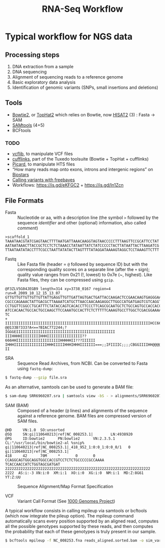 #+TITLE:        RNA-Seq Workflow
#+STARTUP:      align fold noindent hideblocks
#+OPTIONS:      author:nil creator:nil H:3 num:nil toc:2 ':t *:t ::t f:t |:t
#+HTML_HEAD:    <link href="_assets/github.css" rel="stylesheet" type="text/css" />

* Typical workflow for NGS data

** Processing steps

1. DNA extraction from a sample
2. DNA sequencing
3. Alignment of sequencing reads to a reference genome
4. Basic exploratory data analysis
5. Identification of genomic variants (SNPs, small insertions and deletions)

** Tools

- [[http://bowtie-bio.sourceforge.net/bowtie2/index.shtml][Bowtie2]], or [[https://ccb.jhu.edu/software/tophat/index.shtml][TopHat2]] which relies on Bowtie, now [[https://ccb.jhu.edu/software/hisat2/index.shtml][HISAT2]] (3) : Fasta -> SAM
- [[http://www.htslib.org/download/][SAMtools]] (4+5)
- BCFtools

*** TODO
- [[https://github.com/vcflib/vcflib][vcflib]], to manipulate VCF files
- [[http://cole-trapnell-lab.github.io/cufflinks/][cufflinks]], part of the Tuxedo toolsuite (Bowtie + TopHat + cufflinks)
- [[https://broadinstitute.github.io/picard/][Picard]], to manipulate HTS files
- "How many reads map onto exons, introns and intergenic regions" on [[https://www.biostars.org/p/131734/][Biostars]]
- [[http://clavius.bc.edu/~erik/CSHL-advanced-sequencing/freebayes-tutorial.htm][Calling variants with freebayes]]
- Workflows: https://is.gd/eKFGC2 + https://is.gd/In1Zcn
** File Formats

- Fasta :: Nucleotide or aa, with a description line (the symbol =>= followed by the
  sequence /identifier/ and other (optional) information, also called /comment/)

#+BEGIN_EXAMPLE
>scaffold_1
TAAATAACGTATCGAGTAACTTTTAATGATTAAACAAGGTAGTAACCCCCTTTAAGTTCCGCATTCCTAT
AATAATAAACTTACCGCTCCTCTCTAAACCTATAATTATCTATCCCCCTACTTATAATTACTTAAGATCG
TTAATAATATACCTTTCGCCTAATTATATACTTAGTTTTATAGGATAAAAGTAGGCTCCTAAAGTTCTTT
#+END_EXAMPLE

- Fastq :: Like Fasta file (header = =@= followed by sequence ID) but with the
  corresponding quality scores on a separate line (after the =+= sign); quality
  value ranges from 0x21 (!, lowest) to 0x7e (~, highest). Like Fasta files,
  they can be compressed using =gzip=.

#+BEGIN_EXAMPLE
@F3ZLV5G04JEGB9 length=314 xy=3738_0167 region=4 run=R_2009_10_12_15_13_07_
GTTGTTGTTGTTGTTGTTATTGAGGTTGTTGATTAGTGACTGATTACCAAGACTCCGAACAAGTGAGGGAAAGTGACA
CGCCCAGAAACTATTGACGCTTAAAATCATGCTTAACCAACAAGAGGCTTGGCCATGATGAGTCGTCAGGTATTATCT
CCTGGTTCGGCCTGCATTTCTATACCAGTCACACCTTCCCTTCAGCGCAATGCTCTGCCAGTGCCACCACCCACAACC
ATCCACAACTGCCACTGCCAAGCTTCCAAATGCCACTTCTCTTTTTCAAAGTGCCTTGGCTCGACGGAAAACCGGCCT
TC
+
IIIIIIIIIIIIIIIIIIIIIIIIIIIIIIIIIIIIIIIIIIIIIIIIIIIIIIIIIIIIIIIIIIHCC666>IIIIG
@@133B?333?A<==?BIAC772244;?IGGGEIIIIIIIIIIIIIIIIIIIIIIIIIIIIIIIIIIIIIIIIIIIII
IIIHHHHIIIIIIIIIHHHIIIIIIIIIIIIIIII??666HHIIIIIIIIIIIIIIIIIIIIHHHHHII???IIIIII
IHHHIIIIIIIIIIIIIIIHHHIIIIIHHHIHHHIIIIIII===;;IFIIIIC;;;;CBGGIIIIHH@@@@IIIIIII
II
#+END_EXAMPLE

- SRA :: Sequence Read Archives, from NCBI. Can be converted to Fasta using
  =fastq-dump=:

#+BEGIN_SRC bash
$ fastq-dump --gzip file.sra
#+END_SRC

As an alternative, samtools can be used to generate a BAM file:

#+BEGIN_SRC bash
$ sam-dump SRR6960207.sra | samtools view -bS - > alignments/SRR6960207.bam
#+END_SRC

- SAM (BAM) :: Composed of a header (=@= lines) and alignments of the sequence against a
  reference genome. BAM files are compressed version of SAM files.

#+BEGIN_EXAMPLE
@HD     VN:1.0  SO:unsorted
@SQ     SN:gi|110640213|ref|NC_008253.1|        LN:4938920
@PG     ID:bowtie2      PN:bowtie2      VN:2.3.5.1      CL:"/usr/local/bin/bowtie2-al %snip%
gi|110640213|ref|NC_008253.1|_418_952_1:0:0_1:0:0_0/1   0       gi|110640213|ref|NC_008253.1|
418     42      70M     *       0       0       CCAGGCAGTGGCAGGTGGCCACCGTCCTCTCTGCCCCCGCCAAAA
TCACCAACCATCTGGTAGCGATGAT  222222222222222222222222222222222222222222222222222222222222222222
2222  AS:i:-3 XN:i:0  XM:i:1  XO:i:0  XG:i:0  NM:i:1  MD:Z:8G61       YT:Z:UU
#+END_EXAMPLE

#+CAPTION: Sequence Alignment/Map Format Specification
#+NAME:   fig:sam-format
[[./_img/fig-sam-format.png]]

- VCF :: Variant Call Format (See [[http://www.1000genomes.org][1000 Genomes Project]])

A typical workflow consists in calling mpileup via samtools or bcftools (which
now integrate the pileup option). The mpileup command automatically scans every
position supported by an aligned read, computes all the possible genotypes
supported by these reads, and then computes the probability that each of these
genotypes is truly present in our sample.

#+BEGIN_SRC bash
$ bcftools mpileup -f NC_008253.fna reads_aligned.sorted.bam -o sim_variants.bcf
#+END_SRC
